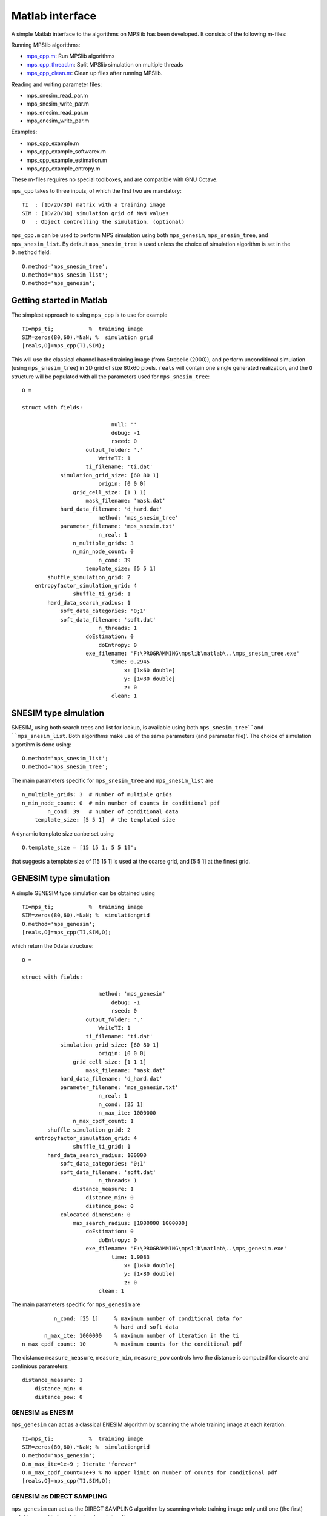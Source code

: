 Matlab interface
================

A simple Matlab interface to the algorithms on MPSlib has been
developed. It consists of the following m-files:

Running MPSlib algorithms:

-  `mps_cpp.m <https://github.com/ergosimulation/mpslib/blob/master/matlab/mps_cpp.m>`_: Run MPSlib algorithms
-  `mps_cpp_thread.m <https://github.com/ergosimulation/mpslib/blob/master/matlab/mps_cpp_thread.m>`_: Split MPSlib simulation on multiple
   threads
-  `mps_cpp_clean.m <https://github.com/ergosimulation/mpslib/blob/master/matlab/mps_cpp_clean.m>`_: Clean up files after running MPSlib.

Reading and writing parameter files:

-  mps_snesim_read_par.m
-  mps_snesim_write_par.m
-  mps_enesim_read_par.m
-  mps_enesim_write_par.m

Examples:

-  mps_cpp_example.m
-  mps_cpp_example_softwarex.m
-  mps_cpp_example_estimation.m
-  mps_cpp_example_entropy.m

These m-files requires no special toolboxes, and are compatible with GNU
Octave.

``mps_cpp`` takes to three inputs, of which the first two are mandatory:
::

    TI  : [1D/2D/3D] matrix with a training image
    SIM : [1D/2D/3D] simulation grid of NaN values
    O   : Object controlling the simulation. (optional)

``mps_cpp.m`` can be used to perform MPS simulation using both
``mps_genesim``, ``mps_snesim_tree``, and ``mps_snesim_list``. By
default ``mps_snesim_tree`` is used unless the choice of simulation
algorithm is set in the ``O.method`` field:
::

    O.method='mps_snesim_tree';     
    O.method='mps_snesim_list'; 
    O.method='mps_genesim';

Getting started in Matlab
-------------------------

The simplest approach to using ``mps_cpp`` is to use for example
::

    TI=mps_ti;           %  training image
    SIM=zeros(80,60).*NaN; %  simulation grid
    [reals,O]=mps_cpp(TI,SIM);

This will use the classical channel based training image (from Strebelle
(2000)), and perform unconditinoal simulation (using ``mps_snesim_tree``) in 2D grid of size 80x60 pixels. ``reals`` will contain one single generated realization, and the ``O`` structure will be populated with all the parameters used for ``mps_snesim_tree``:
::

    O = 

    struct with fields:

                                null: ''
                                debug: -1
                                rseed: 0
                        output_folder: '.'
                            WriteTI: 1
                        ti_filename: 'ti.dat'
                simulation_grid_size: [60 80 1]
                            origin: [0 0 0]
                    grid_cell_size: [1 1 1]
                        mask_filename: 'mask.dat'
                hard_data_filename: 'd_hard.dat'
                            method: 'mps_snesim_tree'
                parameter_filename: 'mps_snesim.txt'
                            n_real: 1
                    n_multiple_grids: 3
                    n_min_node_count: 0
                            n_cond: 39
                        template_size: [5 5 1]
            shuffle_simulation_grid: 2
        entropyfactor_simulation_grid: 4
                    shuffle_ti_grid: 1
            hard_data_search_radius: 1
                soft_data_categories: '0;1'
                soft_data_filename: 'soft.dat'
                            n_threads: 1
                        doEstimation: 0
                            doEntropy: 0
                        exe_filename: 'F:\PROGRAMMING\mpslib\matlab\..\mps_snesim_tree.exe'
                                time: 0.2945
                                    x: [1×60 double]
                                    y: [1×80 double]
                                    z: 0
                                clean: 1

SNESIM type simulation
-----------------------
SNESIM, using both search trees and list for lookup, is available using both ``mps_snesim_tree``and ``mps_snesim_list``. Both algorithms make use of the same parameters (and parameter file)'. The choice of simulation algortihm is done using:
::

    O.method='mps_snesim_list'; 
    O.method='mps_snesim_tree'; 

The main parameters specific for ``mps_snesim_tree`` and ``mps_snesim_list`` are 
::

                    n_multiple_grids: 3  # Number of multiple grids
                    n_min_node_count: 0  # min number of counts in conditional pdf
                            n_cond: 39   # number of conditional data
                        template_size: [5 5 1]  # the templated size
                        
A dynamic template size canbe set using 
::

    O.template_size = [15 15 1; 5 5 1]';

that suggests a template size of [15 15 1] is used at the coarse grid, and [5 5 1] at the finest grid.


GENESIM type simulation
-----------------------

A simple GENESIM type simulation can be obtained using
::

    TI=mps_ti;           %  training image
    SIM=zeros(80,60).*NaN; %  simulationgrid
    O.method='mps_genesim'; 
    [reals,O]=mps_cpp(TI,SIM,O);

which return the ``O``\ data structure:
::

    O = 

    struct with fields:

                            method: 'mps_genesim'
                                debug: -1
                                rseed: 0
                        output_folder: '.'
                            WriteTI: 1
                        ti_filename: 'ti.dat'
                simulation_grid_size: [60 80 1]
                            origin: [0 0 0]
                    grid_cell_size: [1 1 1]
                        mask_filename: 'mask.dat'
                hard_data_filename: 'd_hard.dat'
                parameter_filename: 'mps_genesim.txt'
                            n_real: 1
                            n_cond: [25 1]
                            n_max_ite: 1000000
                    n_max_cpdf_count: 1
            shuffle_simulation_grid: 2
        entropyfactor_simulation_grid: 4
                    shuffle_ti_grid: 1
            hard_data_search_radius: 100000
                soft_data_categories: '0;1'
                soft_data_filename: 'soft.dat'
                            n_threads: 1
                    distance_measure: 1
                        distance_min: 0
                        distance_pow: 0
                colocated_dimension: 0
                    max_search_radius: [1000000 1000000]
                        doEstimation: 0
                            doEntropy: 0
                        exe_filename: 'F:\PROGRAMMING\mpslib\matlab\..\mps_genesim.exe'
                                time: 1.9083
                                    x: [1×60 double]
                                    y: [1×80 double]
                                    z: 0
                            clean: 1

The main parameters specific for ``mps_genesim`` are 
::

                               n_cond: [25 1]     % maximum number of conditional data for 
                                                  % hard and soft data
                            n_max_ite: 1000000    % maximum number of iteration in the ti
                     n_max_cpdf_count: 10         % maximum counts for the conditional pdf

The distance ``measure_measure``, ``measure_min``, ``measure_pow`` controls hwo the distance is computed for discrete and continious parameters:

::

                    distance_measure: 1
                        distance_min: 0
                        distance_pow: 0                     
        

GENESIM as ENESIM
^^^^^^^^^^^^^^^^^

``mps_genesim`` can act as a classical ENESIM algorithm by scanning the
whole training image at each iteration: 
::

    TI=mps_ti;           %  training image
    SIM=zeros(80,60).*NaN; %  simulationgrid
    O.method='mps_genesim'; 
    O.n_max_ite=1e+9 ; Iterate 'forever'
    O.n_max_cpdf_count=1e+9 % No upper limit on number of counts for conditional pdf
    [reals,O]=mps_cpp(TI,SIM,O);

GENESIM as DIRECT SAMPLING
^^^^^^^^^^^^^^^^^^^^^^^^^^
``mps_genesim`` can act as the DIRECT SAMPLING algorithm by scanning
whole training image only until one (the first) matching event is found,
i.e. by at each iteration: 
::

    TI=mps_ti;           %  training image
    SIM=zeros(80,60).*NaN; %  simulationgrid
    O.method='mps_genesim'; 
    O.n_max_ite  = 1000
    O.n_max_cpdf_count=1 ; % No upper limit on number of counts for conditional pdf
    [reals,O]=mps_cpp(TI,SIM,O);

GENESIM, a hybrid between ENESIM and DIRECT SAMPLING
^^^^^^^^^^^^^^^^^^^^^^^^^^^^^^^^^^^^^^^^^^^^^^^^^^^^
GENESIM can run as a hybrid between DIRETC SAMPLING and ENESIM, by setting ``n_max_cpdf_count`` somewhere between 1 (DIRECT SAMPLING) and infinitty (ENESIM). This is especially usefule when conditioning to soft data- 
::

    TI=mps_ti;           %  training image
    SIM=zeros(80,60).*NaN; %  simulationgrid
    O.method='mps_genesim'; 
    O.n_max_ite  = 1000
    O.n_max_cpdf_count=10 ; % 
    [reals,O]=mps_cpp(TI,SIM,O);



Plot simulation results
-----------------------
``mps_cpp_plot``, can be used used to plot simulation results
::

    [reals,O]=mps_cpp(TI,SIM,O);
    mps_plot_cpp(reals,O);

If debug level is larger than one, then the number of temporary grids
with different information, is also visualized.
::

    O.debug_level=2;
    [reals,O]=mps_cpp(TI,SIM,O);
    mps_plot_cpp(reals,O);

Parallel simulation
-------------------

When simulating more than one realization, ``mps_cpp_thread`` can be
used to split the simulation onto several threads, such that simulation
will be performed in parallel. (This requires Matlab with the `Matlab
Parallel
toolbox <https://mathworks.com/products/parallel-computing/>`__)
::

    TI=mps_ti;           %  training image
    SIM=zeros(80,60).*NaN; %  simulation grid
    O.method='mps_snesim_tree'; 
    O.n_real=10;

    % simulation on one CPU
    t0=now;
    [reals]=mps_cpp(TI,SIM,O);
    disp(sprintf('Elapsed time (sequential): %g s',(now-t0)*(3600*24)))

    % simulation on multiple CPUs (require the Matlab Parallel toolbox)
    t0=now;
    [reals]=mps_cpp_thread(TI,SIM,O);
    disp(sprintf('Elapsed time (parallel): %g s',(now-t0)*(3600*24)))

Provides the following output, running on 4 threads:
::

    Elapsed time (sequential): 21.326 s
    mps_cpp_thread: Using 4 threads/workers
    mps_cpp_thread: running thread #4 in mps_04
    mps_cpp_thread: running thread #3 in mps_03
    mps_cpp_thread: running thread #2 in mps_02
    mps_cpp_thread: running thread #1 in mps_01
    Elapsed time (parallel): 6.835 s

Sequential Estimation
---------------------
All of ``mps_genesim``, ``mps_snesim_tree``, ``mps_snesim_list`` can used to perform conditinoal 'estimation', rather the the default sequential simulation, simply by setting ``O.doEstimation=1``. 

Details about using sequential estimation with MPS algorithms can be found in [JOHANNSSON2021]_
::

      TI=mps_ti;           %  training image
      SIM=zeros(80,60).*NaN; %  simulationgrid
      SIM(10:12,20)=0; % some conditional data
      SIM(40:40:43)=1; % some conditional data
      O.method='mps_genesim';
      O.doEstimation=1;

      [reals,O]=mps_cpp(TI,SIM,O);
      est = O.cg; % this of size [80,60,2] as the training image has 2 soft_data_categories


Sequential estimation can be performed in parallel, consideiring each pixel at a time. This is utilised in ``mps_cpp_estimation`` that use parallel threads for faster estimation: 
::

      O.n_max_cpdf_count=100000;
      [est]=mps_cpp_estimation(TI,SIM,O);



Self-information and Entropy
----------------------------
The self-information for realizations can be computed by setting ``O.doEntropy=1``. 
Details about computing the self-information is found in  [HANSEN2020]_.

In this case the self-information of each realization is returned in ``O.SI``, and the entropy is the simply the average of  ``O.SI``.  
::

      clear all;
      TI=mps_ti;           %  training image
      SIM=zeros(80,60).*NaN; %  simulation grid
      O.method='mps_snesim_tree';
      O.doEntropy=1;
      O.n_real = 10;
      [reals,O]=mps_cpp(TI,SIM,O);

      % The self-information of each realizations is 
      O.SI = 

            431.6090
            364.8060
            415.4050
            378.6850
            425.6930
            402.5930
            524.6750
            475.0100
            336.9290
            489.7420

      % Compute the entropy as the average self-information
      H_est = mean(O.SI)

            H_est =

        424.5147





